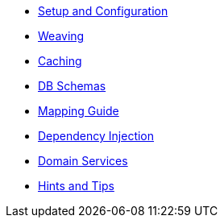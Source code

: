 * xref:pjpa:ROOT:setup-and-configuration.adoc[Setup and Configuration]
* xref:pjpa:ROOT:weaving.adoc[Weaving]
* xref:pjpa:ROOT:caching.adoc[Caching]
* xref:pjpa:ROOT:db-schemas.adoc[DB Schemas]
* xref:pjpa:ROOT:mapping-guide.adoc[Mapping Guide]
* xref:pjpa:ROOT:dependency-injection.adoc[Dependency Injection]
* xref:pjpa:ROOT:domain-services.adoc[Domain Services]
* xref:pjpa:ROOT:hints-and-tips.adoc[Hints and Tips]
